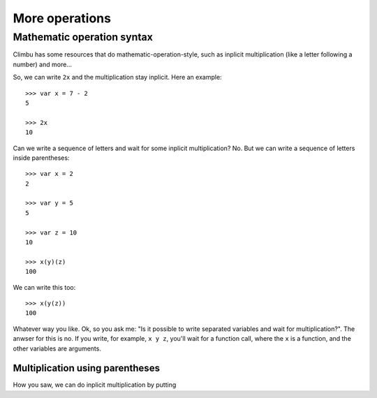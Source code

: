 More operations
**************
Mathematic operation syntax
---------------------------
Climbu has some resources that do mathematic-operation-style, such as inplicit multiplication (like a letter following a number) and more...

So, we can write ``2x`` and the multiplication stay inplicit. Here an example:
::

    >>> var x = 7 - 2
    5

    >>> 2x
    10

Can we write a sequence of letters and wait for some inplicit multiplication? No. But we can write a sequence of letters inside parentheses:
::

    >>> var x = 2
    2

    >>> var y = 5
    5

    >>> var z = 10
    10

    >>> x(y)(z)
    100

We can write this too:
::

    >>> x(y(z))
    100

Whatever way you like. Ok, so you ask me: "Is it possible to write separated variables and wait for multiplication?". The anwser for this is no. If you write, for example, ``x y z``, you'll wait for a function call, where the ``x`` is a function, and the other variables are arguments.

Multiplication using parentheses
++++++++++++++++++++++++++++++++
How you saw, we can do inplicit multiplication by putting 